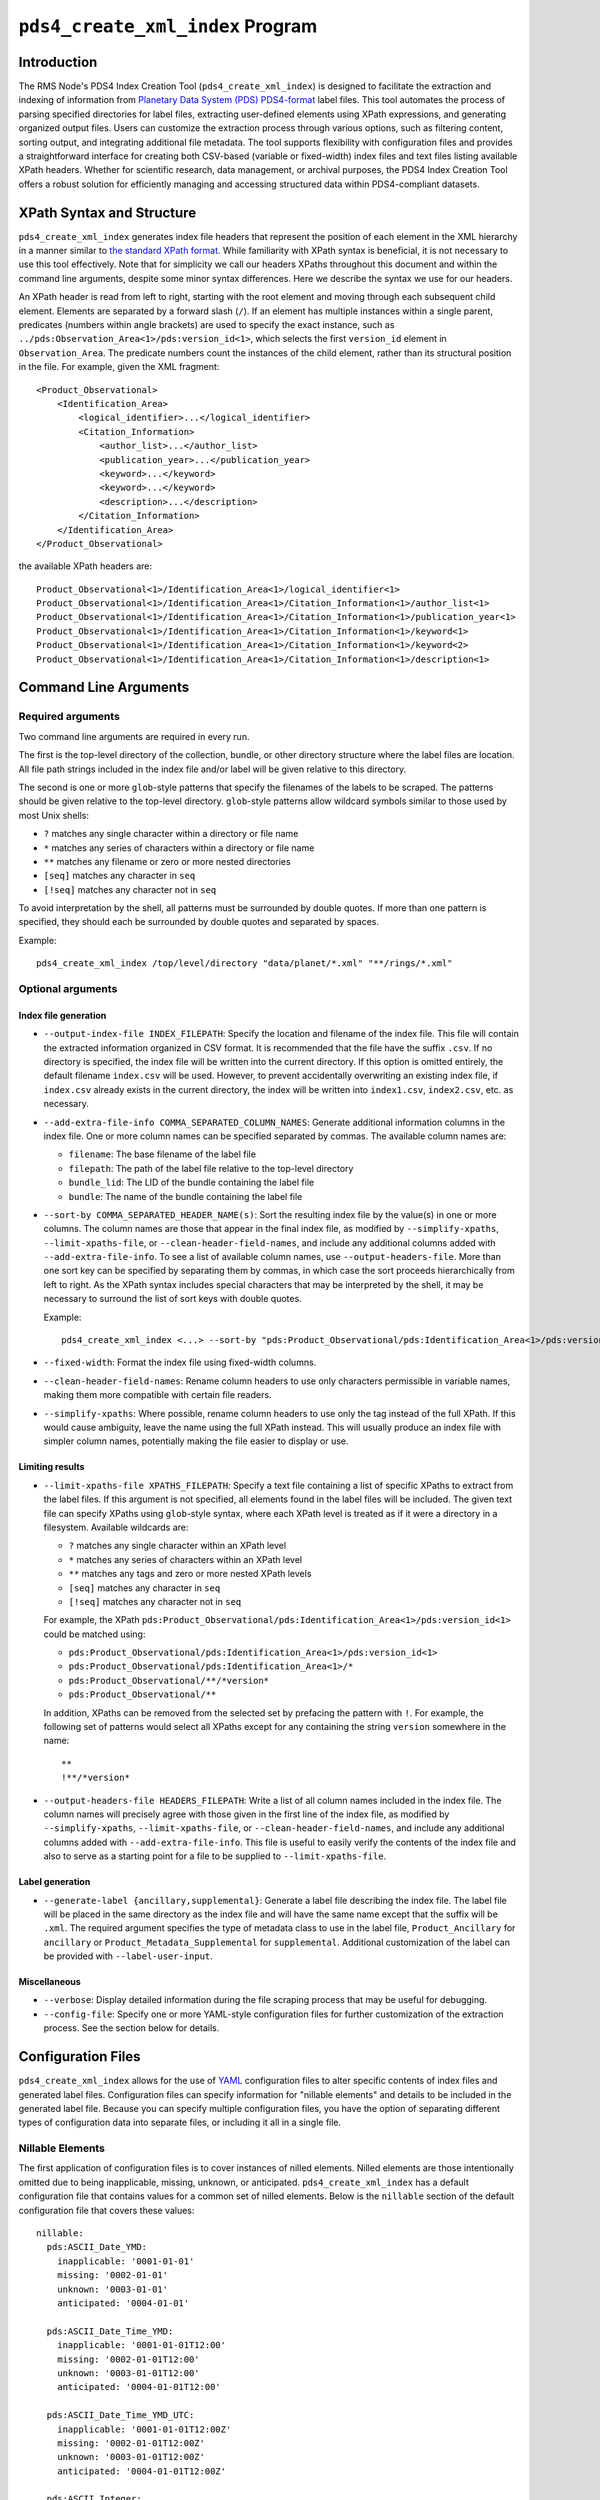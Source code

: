 ``pds4_create_xml_index`` Program
=================================

Introduction
------------

The RMS Node's PDS4 Index Creation Tool (``pds4_create_xml_index``) is designed to
facilitate the extraction and indexing of information from `Planetary Data System (PDS)
<https://pds.nasa.gov>`_ `PDS4-format <https://pds.nasa.gov/datastandards/documents/>`_
label files. This tool automates the process of parsing specified directories for label
files, extracting user-defined elements using XPath expressions, and generating organized
output files. Users can customize the extraction process through various options, such as
filtering content, sorting output, and integrating additional file metadata. The tool
supports flexibility with configuration files and provides a straightforward interface for
creating both CSV-based (variable or fixed-width) index files and text files listing
available XPath headers. Whether for scientific research, data management, or archival
purposes, the PDS4 Index Creation Tool offers a robust solution for efficiently managing
and accessing structured data within PDS4-compliant datasets.


XPath Syntax and Structure
--------------------------

``pds4_create_xml_index`` generates index file headers that represent the position of each
element in the XML hierarchy in a manner similar to `the standard XPath format
<https://developer.mozilla.org/en-US/docs/Web/XPath>`_. While familiarity with XPath
syntax is beneficial, it is not necessary to use this tool effectively. Note that for
simplicity we call our headers XPaths throughout this document and within the command line
arguments, despite some minor syntax differences. Here we describe the syntax we use for
our headers.

An XPath header is read from left to right, starting with the root element and moving
through each subsequent child element. Elements are separated by a forward slash (``/``).
If an element has multiple instances within a single parent, predicates (numbers within
angle brackets) are used to specify the exact instance, such as
``../pds:Observation_Area<1>/pds:version_id<1>``, which selects the first ``version_id``
element in ``Observation_Area``. The predicate numbers count the instances of the child
element, rather than its structural position in the file. For example, given the XML
fragment::

  <Product_Observational>
      <Identification_Area>
          <logical_identifier>...</logical_identifier>
          <Citation_Information>
              <author_list>...</author_list>
              <publication_year>...</publication_year>
              <keyword>...</keyword>
              <keyword>...</keyword>
              <description>...</description>
          </Citation_Information>
      </Identification_Area>
  </Product_Observational>

the available XPath headers are::

  Product_Observational<1>/Identification_Area<1>/logical_identifier<1>
  Product_Observational<1>/Identification_Area<1>/Citation_Information<1>/author_list<1>
  Product_Observational<1>/Identification_Area<1>/Citation_Information<1>/publication_year<1>
  Product_Observational<1>/Identification_Area<1>/Citation_Information<1>/keyword<1>
  Product_Observational<1>/Identification_Area<1>/Citation_Information<1>/keyword<2>
  Product_Observational<1>/Identification_Area<1>/Citation_Information<1>/description<1>


Command Line Arguments
----------------------

Required arguments
^^^^^^^^^^^^^^^^^^

Two command line arguments are required in every run.

The first is the top-level directory of the collection, bundle, or other directory
structure where the label files are location. All file path strings included in the index
file and/or label will be given relative to this directory.

The second is one or more ``glob``-style patterns that specify the filenames of the labels
to be scraped. The patterns should be given relative to the top-level directory.
``glob``-style patterns allow wildcard symbols similar to those used by most
Unix shells:

- ``?`` matches any single character within a directory or file name
- ``*`` matches any series of characters within a directory or file name
- ``**`` matches any filename or zero or more nested directories
- ``[seq]`` matches any character in ``seq``
- ``[!seq]`` matches any character not in ``seq``

To avoid interpretation by the shell, all patterns must be surrounded by double quotes.
If more than one pattern is specified, they should each be surrounded by double quotes
and separated by spaces.

Example::

    pds4_create_xml_index /top/level/directory "data/planet/*.xml" "**/rings/*.xml"

Optional arguments
^^^^^^^^^^^^^^^^^^

Index file generation
"""""""""""""""""""""

- ``--output-index-file INDEX_FILEPATH``: Specify the location and filename of the index
  file. This file will contain the extracted information organized in CSV format. It is
  recommended that the file have the suffix ``.csv``. If no directory is specified, the
  index file will be written into the current directory. If this option is omitted
  entirely, the default filename ``index.csv`` will be used. However, to prevent
  accidentally overwriting an existing index file, if ``index.csv`` already exists in the
  current directory, the index will be written into ``index1.csv``, ``index2.csv``, etc.
  as necessary.

- ``--add-extra-file-info COMMA_SEPARATED_COLUMN_NAMES``: Generate additional information
  columns in the index file. One or more column names can be specified separated by
  commas. The available column names are:

  - ``filename``: The base filename of the label file
  - ``filepath``: The path of the label file relative to the top-level directory
  - ``bundle_lid``: The LID of the bundle containing the label file
  - ``bundle``: The name of the bundle containing the label file

- ``--sort-by COMMA_SEPARATED_HEADER_NAME(s)``: Sort the resulting index file by the
  value(s) in one or more columns. The column names are those that appear in the final
  index file, as modified by ``--simplify-xpaths``, ``--limit-xpaths-file``, or
  ``--clean-header-field-names``, and include any additional columns added with
  ``--add-extra-file-info``. To see a list of available column names, use
  ``--output-headers-file``. More than one sort key can be specified by separating them by
  commas, in which case the sort proceeds hierarchically from left to right. As the XPath
  syntax includes special characters that may be interpreted by the shell, it may be
  necessary to surround the list of sort keys with double quotes.

  Example::

    pds4_create_xml_index <...> --sort-by "pds:Product_Observational/pds:Identification_Area<1>/pds:version_id<1>,pds:logical_identifier"

- ``--fixed-width``: Format the index file using fixed-width columns.

- ``--clean-header-field-names``: Rename column headers to use only characters permissible
  in variable names, making them more compatible with certain file readers.

- ``--simplify-xpaths``: Where possible, rename column headers to use only the tag instead
  of the full XPath. If this would cause ambiguity, leave the name using the full XPath
  instead. This will usually produce an index file with simpler column names, potentially
  making the file easier to display or use.

Limiting results
""""""""""""""""

- ``--limit-xpaths-file XPATHS_FILEPATH``: Specify a text file containing a list of
  specific XPaths to extract from the label files. If this argument is not specified, all
  elements found in the label files will be included. The given text file can specify
  XPaths using ``glob``-style syntax, where each XPath level is treated as if it were a
  directory in a filesystem. Available wildcards are:

  - ``?`` matches any single character within an XPath level
  - ``*`` matches any series of characters within an XPath level
  - ``**`` matches any tags and zero or more nested XPath levels
  - ``[seq]`` matches any character in ``seq``
  - ``[!seq]`` matches any character not in ``seq``

  For example, the XPath ``pds:Product_Observational/pds:Identification_Area<1>/pds:version_id<1>``
  could be matched using:

  - ``pds:Product_Observational/pds:Identification_Area<1>/pds:version_id<1>``
  - ``pds:Product_Observational/pds:Identification_Area<1>/*``
  - ``pds:Product_Observational/**/*version*``
  - ``pds:Product_Observational/**``

  In addition, XPaths can be removed from the selected set by prefacing the pattern with ``!``.
  For example, the following set of patterns would select all XPaths except for any
  containing the string ``version`` somewhere in the name::

    **
    !**/*version*

- ``--output-headers-file HEADERS_FILEPATH``: Write a list of all column names included in
  the index file. The column names will precisely agree with those given in the first line
  of the index file, as modified by ``--simplify-xpaths``, ``--limit-xpaths-file``, or
  ``--clean-header-field-names``, and include any additional columns added with
  ``--add-extra-file-info``. This file is useful to easily verify the contents of the
  index file and also to serve as a starting point for a file to be supplied to
  ``--limit-xpaths-file``.

Label generation
""""""""""""""""

- ``--generate-label {ancillary,supplemental}``: Generate a label file describing the
  index file. The label file will be placed in the same directory as the index file and
  will have the same name except that the suffix will be ``.xml``. The required argument
  specifies the type of metadata class to use in the label file, ``Product_Ancillary`` for
  ``ancillary`` or ``Product_Metadata_Supplemental`` for ``supplemental``. Additional
  customization of the label can be provided with ``--label-user-input``.

Miscellaneous
"""""""""""""

- ``--verbose``: Display detailed information during the file scraping process that may
  be useful for debugging.

- ``--config-file``: Specify one or more YAML-style configuration files for further
  customization of the extraction process. See the section below for details.


Configuration Files
-------------------

``pds4_create_xml_index`` allows for the use of `YAML <https://yaml.org/spec/1.2.2/>`_
configuration files to alter specific contents of index files and generated label files.
Configuration files can specify information for "nillable elements" and details to be
included in the generated label file. Because you can specify multiple configuration
files, you have the option of separating different types of configuration data into
separate files, or including it all in a single file.

Nillable Elements
^^^^^^^^^^^^^^^^^

The first application of configuration files is to cover instances of nilled elements.
Nilled elements are those intentionally omitted due to being inapplicable, missing,
unknown, or anticipated. ``pds4_create_xml_index`` has a default configuration file that
contains values for a common set of nilled elements. Below is the ``nillable`` section of
the default configuration file that covers these values::

  nillable:
    pds:ASCII_Date_YMD:
      inapplicable: '0001-01-01'
      missing: '0002-01-01'
      unknown: '0003-01-01'
      anticipated: '0004-01-01'

    pds:ASCII_Date_Time_YMD:
      inapplicable: '0001-01-01T12:00'
      missing: '0002-01-01T12:00'
      unknown: '0003-01-01T12:00'
      anticipated: '0004-01-01T12:00'

    pds:ASCII_Date_Time_YMD_UTC:
      inapplicable: '0001-01-01T12:00Z'
      missing: '0002-01-01T12:00Z'
      unknown: '0003-01-01T12:00Z'
      anticipated: '0004-01-01T12:00Z'

    pds:ASCII_Integer:
      inapplicable: -999
      missing: -998
      unknown: -997
      anticipated: -996

    pds:ASCII_Real:
      inapplicable: -999.0
      missing: -998.0
      unknown: -997.0
      anticipated: -996.0

    pds:ASCII_Short_String_Collapsed:
      inapplicable: inapplicable
      missing: missing
      unknown: unknown
      anticipated: anticipated

**NOTE**: YAML considers the ``000X-0X-0X`` format as a datetime object. As such,
assigned values for ``ASCII_Date_YMD`` and other data types that use this format need to
be surrounded by quotes.

You can support any additional nillable data types, or override the default values, by
supplying additional configuration files with the ``--config-file`` option. Below is an
example of a configuration file that overrides the default values for three of the six
common data types::

  nillable:
    pds:ASCII_Integer:
      inapplicable: -9999
      missing: -9988
      unknown: -9977
      anticipated: -9966

    pds:ASCII_Real:
      inapplicable: -9999.0
      missing: -9988.0
      unknown: -9977.0
      anticipated: -9966.0

    pds:ASCII_Short_String_Collapsed:
      inapplicable: inapplicable_alt
      missing: missing_alt
      unknown: unknown_alt
      anticipated: anticipated_alt


Label Contents
^^^^^^^^^^^^^^

Moreover, the configuration files can include content for label generation. This feature
allows you to add optional classes to the generated label file, such as
``Citation_Information``, and ``Modification_History``. Additionally, you can override
existing values within the generated label file.

Below is the ``label-contents`` section of the default configuration file::

  label-contents:
    version_id: 1.0
    title: Index File
    Citation_Information:
    Modification_Detail:
    Internal_Reference:
    External_Reference:
    Source_Product_Internal:
    Source_Product_External:

Each listed value with an empty dictionary is an optional field the user can include in
their generated label. If the user does decide to include one of these fields, **they must
also include all elements within that field in their configuration file, even if the
element will remain empty**.

For reference, provided below are the full contents of the optional label classes::

  Citation_Information:
    author_list
    editor_list
    publication_year
    doi
    keyword
    description
    Funding_Acknowledgement:
      funding_source
      funding_year
      funding_award
      funding_acknowledgement_text
  Modification_Detail:
    modification_date
    version_id
    description
  Internal_Reference:
    lid_reference
    reference_type
    comment
  External_Reference:
    doi
    reference_text
    description
  Source_Product_Internal:
    lidvid_reference
    reference_type
    comment
  Source_Product_External:
    external_source_product_identifier
    reference_type
    doi
    curating_facility
    description
  File_Area_Ancillary / File_Area_Metadata:
    creation_date_time


If no new contents are specified for label generation, the label will contain the
following classes::

  <Identification_Area>
    <logical_identifier>...</logical_identifier>
    <version_id>...</version_id>
    <title>...</title>
    <information_model_version>...</information_model_version>
    <product_class>...</product_class>
    <License_Information>
      <name>Creative Common Public License CC0 1.0 (2024)</name>
      <description>Creative Commons Zero (CC0) license information.</description>
      <Internal_Reference>
        <lid_reference>urn:nasa:pds:system_bundle:document_pds4_standards:creative_commons_1.0.0::1.0</lid_reference>
        <reference_type>product_to_license</reference_type>
      </Internal_Reference>
    </License_Information>
  </Identification_Area>
  <Reference_List>
  </Reference_List>

Depending on the chosen argument for ``--generate-label`` (``ancillary`` or ``metadata``),
the label will be given either the ``File_Area_Ancillary`` or ``File_Area_Metadata``
class, which will then contain either ``Table_Character`` for fixed-width index files or
``Table_Delimited`` for variable-length files. These classes are populated by the label
generation code and cannot be altered with configuration files (except in the case of
nilled elements).

Here is an example of a configuration file that overrides the default title and adds
modification history::

  label-contents:
    title: Index file for my occultation bundle
    Modification_Detail:
      - modification_date: '2024-01-01'
        version_id: 1.1
        description: |
          This is a lengthy description of what this modification
          changed in the bundle.
          There were lots of changes.
      - modification_date: '2023-01-01'
        version_id: 1.0
        description: Initial release.

